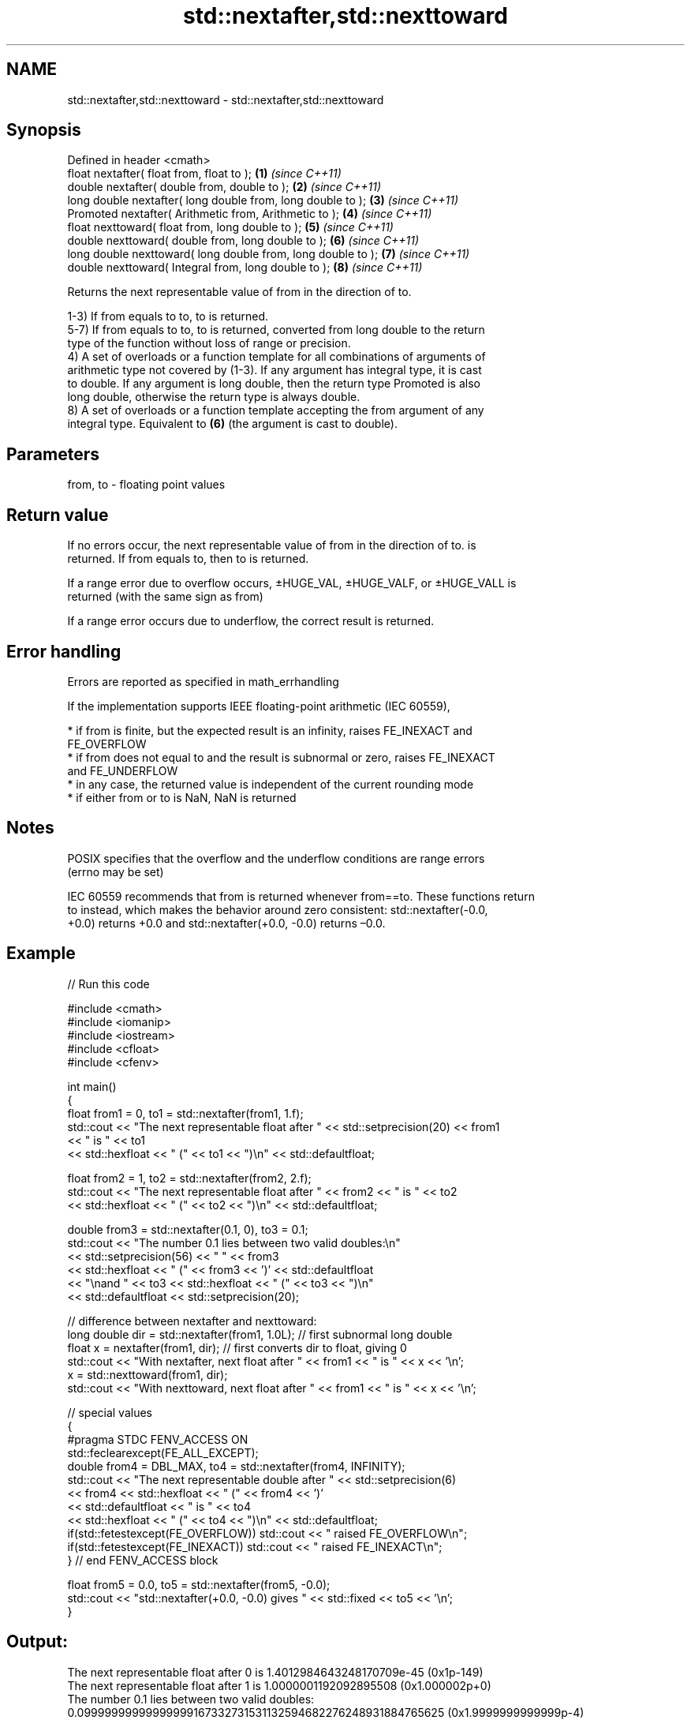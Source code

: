 .TH std::nextafter,std::nexttoward 3 "Apr  2 2017" "2.1 | http://cppreference.com" "C++ Standard Libary"
.SH NAME
std::nextafter,std::nexttoward \- std::nextafter,std::nexttoward

.SH Synopsis
   Defined in header <cmath>
   float nextafter( float from, float to );                    \fB(1)\fP \fI(since C++11)\fP
   double nextafter( double from, double to );                 \fB(2)\fP \fI(since C++11)\fP
   long double nextafter( long double from, long double to );  \fB(3)\fP \fI(since C++11)\fP
   Promoted nextafter( Arithmetic from, Arithmetic to );       \fB(4)\fP \fI(since C++11)\fP
   float nexttoward( float from, long double to );             \fB(5)\fP \fI(since C++11)\fP
   double nexttoward( double from, long double to );           \fB(6)\fP \fI(since C++11)\fP
   long double nexttoward( long double from, long double to ); \fB(7)\fP \fI(since C++11)\fP
   double nexttoward( Integral from, long double to );         \fB(8)\fP \fI(since C++11)\fP

   Returns the next representable value of from in the direction of to.

   1-3) If from equals to to, to is returned.
   5-7) If from equals to to, to is returned, converted from long double to the return
   type of the function without loss of range or precision.
   4) A set of overloads or a function template for all combinations of arguments of
   arithmetic type not covered by (1-3). If any argument has integral type, it is cast
   to double. If any argument is long double, then the return type Promoted is also
   long double, otherwise the return type is always double.
   8) A set of overloads or a function template accepting the from argument of any
   integral type. Equivalent to \fB(6)\fP (the argument is cast to double).

.SH Parameters

   from, to - floating point values

.SH Return value

   If no errors occur, the next representable value of from in the direction of to. is
   returned. If from equals to, then to is returned.

   If a range error due to overflow occurs, ±HUGE_VAL, ±HUGE_VALF, or ±HUGE_VALL is
   returned (with the same sign as from)

   If a range error occurs due to underflow, the correct result is returned.

.SH Error handling

   Errors are reported as specified in math_errhandling

   If the implementation supports IEEE floating-point arithmetic (IEC 60559),

     * if from is finite, but the expected result is an infinity, raises FE_INEXACT and
       FE_OVERFLOW
     * if from does not equal to and the result is subnormal or zero, raises FE_INEXACT
       and FE_UNDERFLOW
     * in any case, the returned value is independent of the current rounding mode
     * if either from or to is NaN, NaN is returned

.SH Notes

   POSIX specifies that the overflow and the underflow conditions are range errors
   (errno may be set)

   IEC 60559 recommends that from is returned whenever from==to. These functions return
   to instead, which makes the behavior around zero consistent: std::nextafter(-0.0,
   +0.0) returns +0.0 and std::nextafter(+0.0, -0.0) returns –0.0.

.SH Example

   
// Run this code

 #include <cmath>
 #include <iomanip>
 #include <iostream>
 #include <cfloat>
 #include <cfenv>

 int main()
 {
     float from1 = 0, to1 = std::nextafter(from1, 1.f);
     std::cout << "The next representable float after " << std::setprecision(20) << from1
               << " is " << to1
               << std::hexfloat << " (" << to1 << ")\\n" << std::defaultfloat;

     float from2 = 1, to2 = std::nextafter(from2, 2.f);
     std::cout << "The next representable float after " << from2 << " is " << to2
               << std::hexfloat << " (" << to2 << ")\\n" << std::defaultfloat;

     double from3 = std::nextafter(0.1, 0), to3 = 0.1;
     std::cout << "The number 0.1 lies between two valid doubles:\\n"
               << std::setprecision(56) << "    " << from3
               << std::hexfloat << " (" << from3 << ')' << std::defaultfloat
               << "\\nand " << to3 << std::hexfloat << " (" << to3 << ")\\n"
               << std::defaultfloat << std::setprecision(20);

     // difference between nextafter and nexttoward:
     long double dir = std::nextafter(from1, 1.0L); // first subnormal long double
     float x = nextafter(from1, dir); // first converts dir to float, giving 0
     std::cout << "With nextafter, next float after " << from1 << " is " << x << '\\n';
     x = std::nexttoward(from1, dir);
     std::cout << "With nexttoward, next float after " << from1 << " is " << x << '\\n';

     // special values
     {
         #pragma STDC FENV_ACCESS ON
         std::feclearexcept(FE_ALL_EXCEPT);
         double from4 = DBL_MAX, to4 = std::nextafter(from4, INFINITY);
         std::cout << "The next representable double after " << std::setprecision(6)
                   << from4 << std::hexfloat << " (" << from4 << ')'
                   << std::defaultfloat << " is " << to4
                   << std::hexfloat << " (" << to4 << ")\\n" << std::defaultfloat;
         if(std::fetestexcept(FE_OVERFLOW)) std::cout << "   raised FE_OVERFLOW\\n";
         if(std::fetestexcept(FE_INEXACT)) std::cout << "   raised FE_INEXACT\\n";
     } // end FENV_ACCESS block

     float from5 = 0.0, to5 = std::nextafter(from5, -0.0);
     std::cout << "std::nextafter(+0.0, -0.0) gives " << std::fixed << to5 << '\\n';
 }

.SH Output:

 The next representable float after 0 is 1.4012984643248170709e-45 (0x1p-149)
 The next representable float after 1 is 1.0000001192092895508 (0x1.000002p+0)
 The number 0.1 lies between two valid doubles:
     0.09999999999999999167332731531132594682276248931884765625 (0x1.9999999999999p-4)
 and 0.1000000000000000055511151231257827021181583404541015625 (0x1.999999999999ap-4)
 With nextafter, next float after 0 is 0
 With nexttoward, next float after 0 is 1.4012984643248170709e-45
 The next representable double after 1.79769e+308 (0x1.fffffffffffffp+1023) is inf (inf)
    raised FE_OVERFLOW
    raised FE_INEXACT
 std::nextafter(+0.0, -0.0) gives -0.000000

.SH See also

   C documentation for
   nextafter
